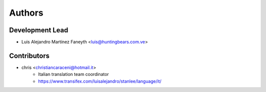 =======
Authors
=======

Development Lead
----------------

* Luis Alejandro Martínez Faneyth <luis@huntingbears.com.ve>

Contributors
------------

* chris <christiancaraceni@hotmail.it>
	- Italian translation team coordinator
	- https://www.transifex.com/luisalejandro/stanlee/language/it/